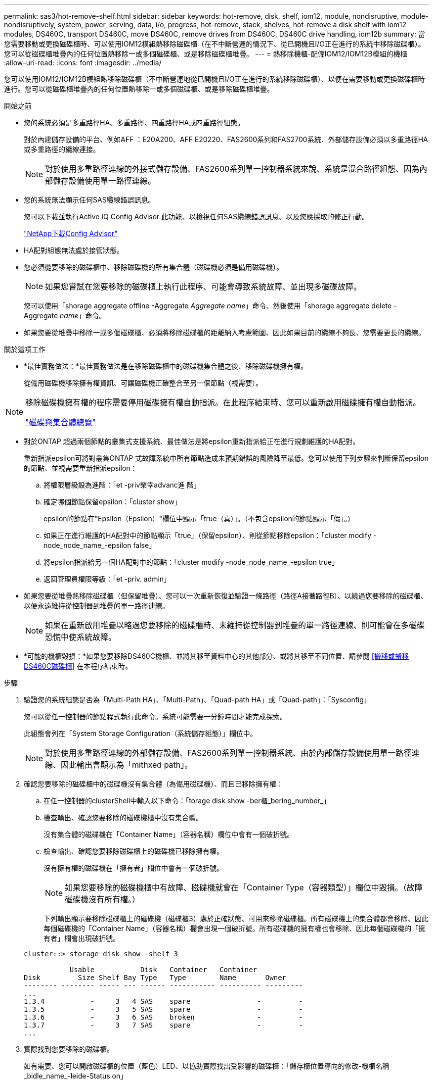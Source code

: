 ---
permalink: sas3/hot-remove-shelf.html 
sidebar: sidebar 
keywords: hot-remove, disk, shelf, iom12, module, nondisruptive, module-nondisruptively, system, power, serving, data, i/o, progress, hot-remove, stack, shelves, hot-remove a disk shelf with iom12 modules, DS460C, transport DS460C, move DS460C, remove drives from DS460C, DS460C drive handling, iom12b 
summary: 當您需要移動或更換磁碟櫃時、可以使用IOM12模組熱移除磁碟櫃（在不中斷營運的情況下、從已開機且I/O正在進行的系統中移除磁碟櫃）。您可以從磁碟櫃堆疊內的任何位置熱移除一或多個磁碟櫃、或是移除磁碟櫃堆疊。 
---
= 熱移除機櫃-配備IOM12/IOM12B模組的機櫃
:allow-uri-read: 
:icons: font
:imagesdir: ../media/


[role="lead"]
您可以使用IOM12/IOM12B模組熱移除磁碟櫃（不中斷營運地從已開機且I/O正在進行的系統移除磁碟櫃）、以便在需要移動或更換磁碟櫃時進行。您可以從磁碟櫃堆疊內的任何位置熱移除一或多個磁碟櫃、或是移除磁碟櫃堆疊。

.開始之前
* 您的系統必須是多重路徑HA、多重路徑、四重路徑HA或四重路徑組態。
+
對於內建儲存設備的平台、例如AFF ：E20A200、AFF E20220、FAS2600系列和FAS2700系統、外部儲存設備必須以多重路徑HA或多重路徑的纜線連接。

+

NOTE: 對於使用多重路徑連線的外接式儲存設備、FAS2600系列單一控制器系統來說、系統是混合路徑組態、因為內部儲存設備使用單一路徑連線。

* 您的系統無法顯示任何SAS纜線錯誤訊息。
+
您可以下載並執行Active IQ Config Advisor 此功能、以檢視任何SAS纜線錯誤訊息、以及您應採取的修正行動。

+
https://mysupport.netapp.com/site/tools/tool-eula/activeiq-configadvisor["NetApp下載Config Advisor"]

* HA配對組態無法處於接管狀態。
* 您必須從要移除的磁碟櫃中、移除磁碟機的所有集合體（磁碟機必須是備用磁碟機）。
+

NOTE: 如果您嘗試在您要移除的磁碟櫃上執行此程序、可能會導致系統故障、並出現多磁碟故障。

+
您可以使用「shorage aggregate offline -Aggregate _Aggregate name_」命令、然後使用「shorage aggregate delete -Aggregate _name_」命令。

* 如果您要從堆疊中移除一或多個磁碟櫃、必須將移除磁碟櫃的距離納入考慮範圍、因此如果目前的纜線不夠長、您需要更長的纜線。


.關於這項工作
* *最佳實務做法：*最佳實務做法是在移除磁碟櫃中的磁碟機集合體之後、移除磁碟機擁有權。
+
從備用磁碟機移除擁有權資訊、可讓磁碟機正確整合至另一個節點（視需要）。



[NOTE]
====
移除磁碟機擁有權的程序需要停用磁碟擁有權自動指派。在此程序結束時、您可以重新啟用磁碟擁有權自動指派。

https://docs.netapp.com/us-en/ontap/disks-aggregates/index.html["磁碟與集合體總覽"]

====
* 對於ONTAP 超過兩個節點的叢集式支援系統、最佳做法是將epsilon重新指派給正在進行規劃維護的HA配對。
+
重新指派epsilon可將對叢集ONTAP 式故障系統中所有節點造成未預期錯誤的風險降至最低。您可以使用下列步驟來判斷保留epsilon的節點、並視需要重新指派epsilon：

+
.. 將權限層級設為進階：「et -priv榮幸advanc進 階」
.. 確定哪個節點保留epsilon：「cluster show」
+
epsilon的節點在"Epsilon（Epsilon）"欄位中顯示「true（真）」。（不包含epsilon的節點顯示「假」。）

.. 如果正在進行維護的HA配對中的節點顯示「true」（保留epsilon）、則從節點移除epsilon：「cluster modify -node_node_name_-epsilon false」
.. 將epsilon指派給另一個HA配對中的節點：「cluster modify -node_node_name_-epsilon true」
.. 返回管理員權限等級：「et -priv. admin」


* 如果您要從堆疊熱移除磁碟櫃（但保留堆疊）、您可以一次重新恢復並驗證一條路徑（路徑A接著路徑B）、以繞過您要移除的磁碟櫃、以便永遠維持從控制器到堆疊的單一路徑連線。
+

NOTE: 如果在重新啟用堆疊以略過您要移除的磁碟櫃時、未維持從控制器到堆疊的單一路徑連線、則可能會在多磁碟恐慌中使系統故障。

* *可能的機櫃毀損：*如果您要移除DS460C機櫃、並將其移至資料中心的其他部分、或將其移至不同位置、請參閱 <<搬移或搬移DS460C磁碟櫃>> 在本程序結束時。


.步驟
. 驗證您的系統組態是否為「Multi-Path HA」、「Multi-Path」、「Quad-path HA」或「Quad-path」：「Sysconfig」
+
您可以從任一控制器的節點程式執行此命令。系統可能需要一分鐘時間才能完成探索。

+
此組態會列在「System Storage Configuration（系統儲存組態）」欄位中。

+

NOTE: 對於使用多重路徑連線的外部儲存設備、FAS2600系列單一控制器系統、由於內部儲存設備使用單一路徑連線、因此輸出會顯示為「mithxed path」。

. 確認您要移除的磁碟櫃中的磁碟機沒有集合體（為備用磁碟機）、而且已移除擁有權：
+
.. 在任一控制器的clusterShell中輸入以下命令：「torage disk show -ber櫃_bering_number_」
.. 檢查輸出、確認您要移除的磁碟機櫃中沒有集合體。
+
沒有集合體的磁碟機在「Container Name」（容器名稱）欄位中會有一個破折號。

.. 檢查輸出、確認您要移除磁碟櫃上的磁碟機已移除擁有權。
+
沒有擁有權的磁碟機在「擁有者」欄位中會有一個破折號。

+

NOTE: 如果您要移除的磁碟機櫃中有故障、磁碟機就會在「Container Type（容器類型）」欄位中毀損。（故障磁碟機沒有所有權。）

+
下列輸出顯示要移除磁碟櫃上的磁碟機（磁碟櫃3）處於正確狀態、可用來移除磁碟櫃。所有磁碟機上的集合體都會移除、因此每個磁碟機的「Container Name」（容器名稱）欄會出現一個破折號。所有磁碟機的擁有權也會移除、因此每個磁碟機的「擁有者」欄會出現破折號。



+
[listing]
----
cluster::> storage disk show -shelf 3

           Usable           Disk   Container   Container
Disk         Size Shelf Bay Type   Type        Name       Owner
-------- -------- ----- --- ------ ----------- ---------- ---------
...
1.3.4           -     3   4 SAS    spare                -         -
1.3.5           -     3   5 SAS    spare                -         -
1.3.6           -     3   6 SAS    broken               -         -
1.3.7           -     3   7 SAS    spare                -         -
...
----
. 實際找到您要移除的磁碟櫃。
+
如有需要、您可以開啟磁碟櫃的位置（藍色）LED、以協助實際找出受影響的磁碟櫃：「儲存櫃位置導向的修改-機櫃名稱_bidle_name_-leide-Status on」

+

NOTE: 磁碟櫃有三個位置LED：一個在操作員顯示面板上、一個在每個IOM12模組上。位置LED會持續亮起30分鐘。您可以輸入相同的命令、但使用「關閉」選項來關閉這些命令。

. 如果您要移除整個磁碟櫃堆疊、請完成下列子步驟；否則、請執行下一步：
+
.. 拔下路徑A（IOM A）和路徑B（IOM B）上的所有SAS纜線。
+
這包括控制器對機櫃纜線、以及您要移除堆疊中所有磁碟櫃的機櫃對機櫃纜線。

.. 前往步驟9。


. 如果您要從堆疊中移除一或多個磁碟櫃（但保留堆疊）、請完成適用的子步驟集、重新恢復路徑A（IOM A）堆疊連線、以跳過您要移除的磁碟櫃：
+
如果您要移除堆疊中的多個磁碟櫃、請一次完成一組適用的子步驟、一次完成一個磁碟櫃。

+

NOTE: 連接連接埠之前、請至少等待10秒鐘。SAS纜線連接器採用鎖定式設計；若方向正確放入SAS連接埠、連接器會卡入定位、而磁碟櫃SAS連接埠LNK LED會亮起綠色。若為磁碟櫃、請插入SAS纜線連接器、拉片朝下（位於連接器底部）。

+
[cols="2*"]
|===
| 如果您要移除... | 然後... 


 a| 
從堆疊的任一端（邏輯第一或最後一個磁碟櫃）建立磁碟櫃
 a| 
.. 從您要移除的磁碟櫃上的IOM A連接埠移除任何機櫃對機櫃的纜線、然後將其放在一邊。
.. 拔下連接至IOM的任何控制器對堆疊纜線您要移除磁碟櫃上的A連接埠、然後將其插入堆疊中下一個磁碟櫃上的同一個IOM A連接埠。
+
「'NEXT」磁碟櫃可能位於您要移除的磁碟櫃上方或下方、視您要移除磁碟櫃的堆疊端點而定。





 a| 
堆疊中央的磁碟櫃堆疊中央的磁碟櫃只會連接到其他磁碟櫃、而不會連接到任何控制器。
 a| 
.. 從IOM A連接埠1和2、或從您要移除的磁碟櫃連接埠3和4、以及下一個磁碟櫃的IOM A拔下任何機櫃對機櫃的纜線、然後將它們放在一邊。
.. 拔下連接至IOM的其餘機櫃對機櫃纜線您要移除的磁碟櫃A連接埠、然後將其插入堆疊中下一個磁碟櫃的同一個IOM A連接埠。「NEXT」磁碟櫃可能位於您要移除的磁碟櫃上方或下方、視您從哪個IOM移除纜線而定（1、2或3和4）。


|===
+
從堆疊末端或堆疊中間移除磁碟櫃時、請參閱下列纜線連接範例。請注意下列纜線佈線範例：

+
** IOM12模組會並排排列、如同DS224C或DS212C磁碟櫃一樣；如果您有DS460C、則IOM12模組會排列在另一個模組上方。
** 每個範例中的堆疊都使用標準的機櫃對機櫃纜線進行纜線連接、這些纜線用於連接多重路徑HA或多重路徑連線的堆疊。
+
如果堆疊是以四路徑HA或四路徑連線進行纜線連接、則可以推斷出重新連線、這會使用雙寬的機櫃對機櫃纜線。

** 佈線範例說明如何重新配置其中一個路徑：路徑A（IOM A）。
+
您可以針對路徑B（IOM B）重複重新啟用。

** 從堆疊末端移除磁碟櫃的纜線範例、顯示移除堆疊中以多重路徑HA連線連接的邏輯最後一個磁碟櫃。
+
如果您要移除堆疊中的邏輯第一個磁碟櫃、或堆疊具有多重路徑連線、您可以推斷重新啟用。

+
image::../media/drw_hotremove_end.gif[以熱移除結束]

+
image::../media/drw_hotremove_middle.gif[以熱移除方式移除中段]



. 確認您繞過要移除的磁碟櫃、並正確重新建立路徑A（IOM A）堆疊連線：「torage disk show -port」（磁碟顯示-連接埠）
+
對於HA配對組態、您可以從任一控制器的叢集Shell執行此命令。系統可能需要一分鐘時間才能完成探索。

+
前兩行輸出顯示磁碟機可透過路徑A和路徑B連線最後兩行輸出顯示透過單一路徑路徑B連線的磁碟機

+
[listing]
----
cluster::> storage show disk -port

PRIMARY  PORT SECONDARY      PORT TYPE SHELF BAY
-------- ---- ---------      ---- ---- ----- ---
1.20.0   A    node1:6a.20.0  B    SAS  20    0
1.20.1   A    node1:6a.20.1  B    SAS  20    1
1.21.0   B    -              -    SAS  21    0
1.21.1   B    -              -    SAS  21    1
...
----
. 下一步取決於命令輸出"shorage disk show -port"：
+
[cols="2*"]
|===
| 如果輸出顯示... | 然後... 


 a| 
堆疊中的所有磁碟機都會透過路徑A和路徑B連接、但您中斷連線的磁碟櫃中的磁碟機除外、這些磁碟機只能透過路徑B連接
 a| 
前往下一步。

您成功跳過正在移除的磁碟櫃、並重新建立堆疊中其餘磁碟機的路徑A。



 a| 
以上皆是
 a| 
重複步驟5和步驟6。

您必須修正纜線。

|===
. 針對您要移除的磁碟櫃（堆疊中）、完成下列子步驟：
+
.. 針對路徑B重複步驟5到步驟7
+

NOTE: 當您重複步驟7且正確地重新建立堆疊時、您應該只看到所有透過路徑A和路徑B連接的剩餘磁碟機

.. 重複步驟1、確認您的系統組態與從堆疊移除一或多個磁碟櫃之前相同。
.. 前往下一步。


. 如果您從磁碟機移除擁有權（做為此程序的準備工作）、您會停用磁碟擁有權自動指派、請輸入下列命令重新啟用；否則、請前往下一步：「torage disk option modify -autodassign on（磁碟選項修改-autodassign on）」
+
對於HA配對組態、您可以從兩個控制器的叢集Shell執行命令。

. 關閉您拔下的磁碟櫃電源、並從磁碟櫃拔下電源線。
. 從機架或機櫃中取出磁碟櫃。
+
若要使磁碟櫃更輕、更容易操作、請移除電源供應器和I/O模組（IOM）。

+
對於DS460C磁碟櫃而言、滿載的磁碟櫃可能約重247磅（112公斤）、因此從機架或機櫃移除磁碟櫃時請務必小心下列事項。

+

CAUTION: 建議您使用機械式舉升機或四人使用舉升把手、安全地搬移DS460C機櫃。

+
您的DS460C出貨件隨附四個可拆式起重把手（每側兩個）。若要使用起重把手、請將握把的彈片插入機櫃側邊的插槽、然後向上推、直到卡入定位。然後、當您將磁碟櫃滑到軌道上時、您可以使用指旋栓一次拔下一組握把。下圖顯示如何安裝舉升把手。

+
image::../media/drw_ds460c_handles.gif[DRW ds460c控點]

+
如果您要將DS460C機櫃移至資料中心的不同部分、或是將其移至不同位置、請參閱下節： <<搬移或搬移DS460C磁碟櫃>>。



.搬移或搬移DS460C磁碟櫃
如果您將DS460C磁碟櫃移至資料中心的其他部分、或將磁碟櫃移至不同位置、則必須從磁碟機抽屜中移除磁碟機、以避免可能損壞磁碟機抽取器和磁碟機。

* 如果您將DS460C磁碟櫃安裝為新系統安裝或磁碟櫃熱新增的一部分、則儲存了磁碟機包裝材料、請在移動磁碟機之前使用這些材料來重新封裝磁碟機。
+
如果您未儲存包裝材料、則應將磁碟機放在緩衝墊表面上、或使用備用的緩衝封裝。切勿將磁碟機彼此堆疊在一起。

* 在處理磁碟機之前、請先戴上接地於儲存機箱機箱上未上漆表面的ESD腕帶。
+
如果無法使用腕帶、請在拿著磁碟機之前、先觸摸儲存機箱機箱上未上漆的表面。

* 您應該採取步驟小心處理磁碟機：
+
** 在移除、安裝或攜帶磁碟機時、請務必使用兩隻手來支撐其重量。
+

CAUTION: 請勿將手放在外露在磁碟機承載器底部的磁碟機板上。

** 請小心不要讓磁碟機碰到其他表面。
** 磁碟機應遠離磁性裝置。
+

CAUTION: 磁區可能會破壞磁碟機上的所有資料、並對磁碟機電路造成無法修復的損害。




